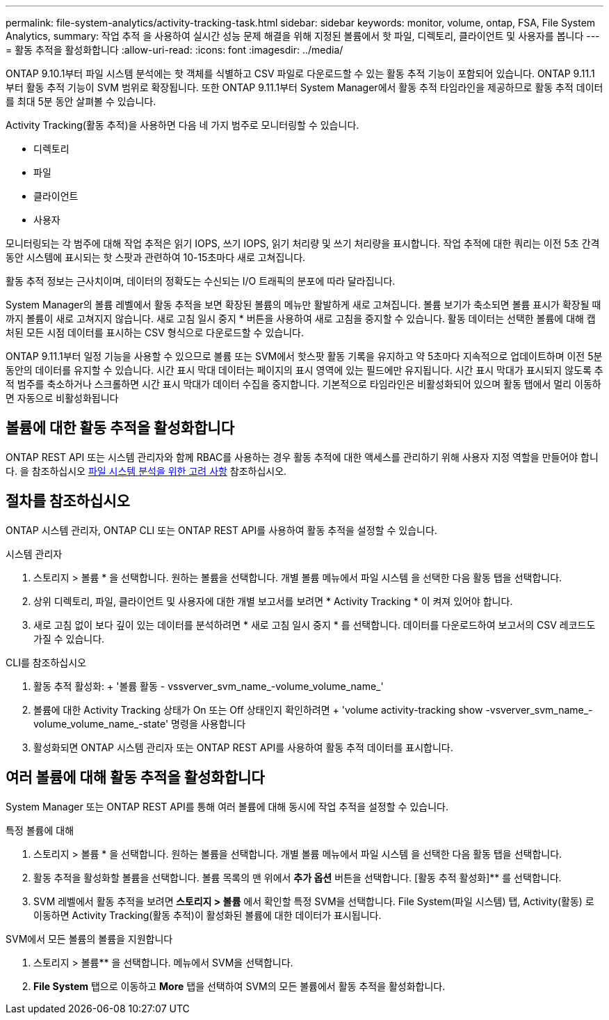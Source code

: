 ---
permalink: file-system-analytics/activity-tracking-task.html 
sidebar: sidebar 
keywords: monitor, volume, ontap, FSA, File System Analytics, 
summary: 작업 추적 을 사용하여 실시간 성능 문제 해결을 위해 지정된 볼륨에서 핫 파일, 디렉토리, 클라이언트 및 사용자를 봅니다 
---
= 활동 추적을 활성화합니다
:allow-uri-read: 
:icons: font
:imagesdir: ../media/


[role="lead"]
ONTAP 9.10.1부터 파일 시스템 분석에는 핫 객체를 식별하고 CSV 파일로 다운로드할 수 있는 활동 추적 기능이 포함되어 있습니다. ONTAP 9.11.1부터 활동 추적 기능이 SVM 범위로 확장됩니다. 또한 ONTAP 9.11.1부터 System Manager에서 활동 추적 타임라인을 제공하므로 활동 추적 데이터를 최대 5분 동안 살펴볼 수 있습니다.

Activity Tracking(활동 추적)을 사용하면 다음 네 가지 범주로 모니터링할 수 있습니다.

* 디렉토리
* 파일
* 클라이언트
* 사용자


모니터링되는 각 범주에 대해 작업 추적은 읽기 IOPS, 쓰기 IOPS, 읽기 처리량 및 쓰기 처리량을 표시합니다. 작업 추적에 대한 쿼리는 이전 5초 간격 동안 시스템에 표시되는 핫 스팟과 관련하여 10-15초마다 새로 고쳐집니다.

활동 추적 정보는 근사치이며, 데이터의 정확도는 수신되는 I/O 트래픽의 분포에 따라 달라집니다.

System Manager의 볼륨 레벨에서 활동 추적을 보면 확장된 볼륨의 메뉴만 활발하게 새로 고쳐집니다. 볼륨 보기가 축소되면 볼륨 표시가 확장될 때까지 볼륨이 새로 고쳐지지 않습니다. 새로 고침 일시 중지 * 버튼을 사용하여 새로 고침을 중지할 수 있습니다. 활동 데이터는 선택한 볼륨에 대해 캡처된 모든 시점 데이터를 표시하는 CSV 형식으로 다운로드할 수 있습니다.

ONTAP 9.11.1부터 일정 기능을 사용할 수 있으므로 볼륨 또는 SVM에서 핫스팟 활동 기록을 유지하고 약 5초마다 지속적으로 업데이트하며 이전 5분 동안의 데이터를 유지할 수 있습니다. 시간 표시 막대 데이터는 페이지의 표시 영역에 있는 필드에만 유지됩니다. 시간 표시 막대가 표시되지 않도록 추적 범주를 축소하거나 스크롤하면 시간 표시 막대가 데이터 수집을 중지합니다. 기본적으로 타임라인은 비활성화되어 있으며 활동 탭에서 멀리 이동하면 자동으로 비활성화됩니다



== 볼륨에 대한 활동 추적을 활성화합니다

ONTAP REST API 또는 시스템 관리자와 함께 RBAC를 사용하는 경우 활동 추적에 대한 액세스를 관리하기 위해 사용자 지정 역할을 만들어야 합니다. 을 참조하십시오 xref:considerations-concept.html#RBAC[파일 시스템 분석을 위한 고려 사항] 참조하십시오.



== 절차를 참조하십시오

ONTAP 시스템 관리자, ONTAP CLI 또는 ONTAP REST API를 사용하여 활동 추적을 설정할 수 있습니다.

[role="tabbed-block"]
====
.시스템 관리자
--
. 스토리지 > 볼륨 * 을 선택합니다. 원하는 볼륨을 선택합니다. 개별 볼륨 메뉴에서 파일 시스템 을 선택한 다음 활동 탭을 선택합니다.
. 상위 디렉토리, 파일, 클라이언트 및 사용자에 대한 개별 보고서를 보려면 * Activity Tracking * 이 켜져 있어야 합니다.
. 새로 고침 없이 보다 깊이 있는 데이터를 분석하려면 * 새로 고침 일시 중지 * 를 선택합니다. 데이터를 다운로드하여 보고서의 CSV 레코드도 가질 수 있습니다.


--
.CLI를 참조하십시오
--
. 활동 추적 활성화: + '볼륨 활동 - vssverver_svm_name_-volume_volume_name_'
. 볼륨에 대한 Activity Tracking 상태가 On 또는 Off 상태인지 확인하려면 + 'volume activity-tracking show -vsverver_svm_name_-volume_volume_name_-state' 명령을 사용합니다
. 활성화되면 ONTAP 시스템 관리자 또는 ONTAP REST API를 사용하여 활동 추적 데이터를 표시합니다.


--
====


== 여러 볼륨에 대해 활동 추적을 활성화합니다

System Manager 또는 ONTAP REST API를 통해 여러 볼륨에 대해 동시에 작업 추적을 설정할 수 있습니다.

[role="tabbed-block"]
====
.특정 볼륨에 대해
--
. 스토리지 > 볼륨 * 을 선택합니다. 원하는 볼륨을 선택합니다. 개별 볼륨 메뉴에서 파일 시스템 을 선택한 다음 활동 탭을 선택합니다.
. 활동 추적을 활성화할 볼륨을 선택합니다. 볼륨 목록의 맨 위에서 ** 추가 옵션** 버튼을 선택합니다. [활동 추적 활성화]** 를 선택합니다.
. SVM 레벨에서 활동 추적을 보려면** 스토리지 > 볼륨** 에서 확인할 특정 SVM을 선택합니다. File System(파일 시스템) 탭, Activity(활동) 로 이동하면 Activity Tracking(활동 추적)이 활성화된 볼륨에 대한 데이터가 표시됩니다.


--
.SVM에서 모든 볼륨의 볼륨을 지원합니다
--
. 스토리지 > 볼륨** 을 선택합니다. 메뉴에서 SVM을 선택합니다.
. ** File System** 탭으로 이동하고 ** More** 탭을 선택하여 SVM의 모든 볼륨에서 활동 추적을 활성화합니다.


--
====